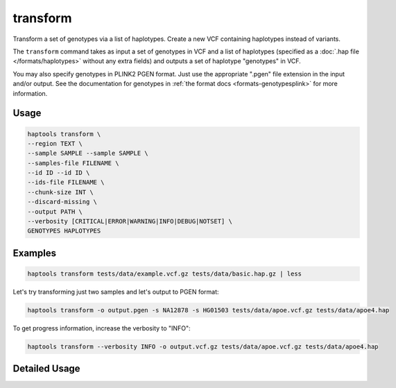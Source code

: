 .. _commands-transform:


transform
=========

Transform a set of genotypes via a list of haplotypes. Create a new VCF containing haplotypes instead of variants.

The ``transform`` command takes as input a set of genotypes in VCF and a list of haplotypes (specified as a :doc:`.hap file </formats/haplotypes>` without any extra fields) and outputs a set of haplotype "genotypes" in VCF.

You may also specify genotypes in PLINK2 PGEN format. Just use the appropriate ".pgen" file extension in the input and/or output. See the documentation for genotypes in :ref:`the format docs <formats-genotypesplink>` for more information.

Usage
~~~~~
.. code-block:: bash

	haptools transform \
	--region TEXT \
	--sample SAMPLE --sample SAMPLE \
	--samples-file FILENAME \
	--id ID --id ID \
	--ids-file FILENAME \
	--chunk-size INT \
	--discard-missing \
	--output PATH \
	--verbosity [CRITICAL|ERROR|WARNING|INFO|DEBUG|NOTSET] \
	GENOTYPES HAPLOTYPES

Examples
~~~~~~~~
.. code-block:: bash

	haptools transform tests/data/example.vcf.gz tests/data/basic.hap.gz | less

Let's try transforming just two samples and let's output to PGEN format:

.. code-block:: bash

	haptools transform -o output.pgen -s NA12878 -s HG01503 tests/data/apoe.vcf.gz tests/data/apoe4.hap

To get progress information, increase the verbosity to "INFO":

.. code-block:: bash

	haptools transform --verbosity INFO -o output.vcf.gz tests/data/apoe.vcf.gz tests/data/apoe4.hap

Detailed Usage
~~~~~~~~~~~~~~

.. click:: haptools.__main__:main
   :prog: haptools
   :show-nested:
   :commands: transform
